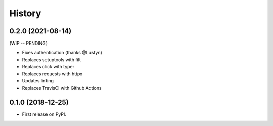 =======
History
=======

0.2.0 (2021-08-14)
------------------

(WIP -- PENDING)

* Fixes authentication (thanks @Lustyn)
* Replaces setuptools with filt
* Replaces click with typer
* Replaces requests with httpx
* Updates linting
* Replaces TravisCI with Github Actions

0.1.0 (2018-12-25)
------------------

* First release on PyPI.
